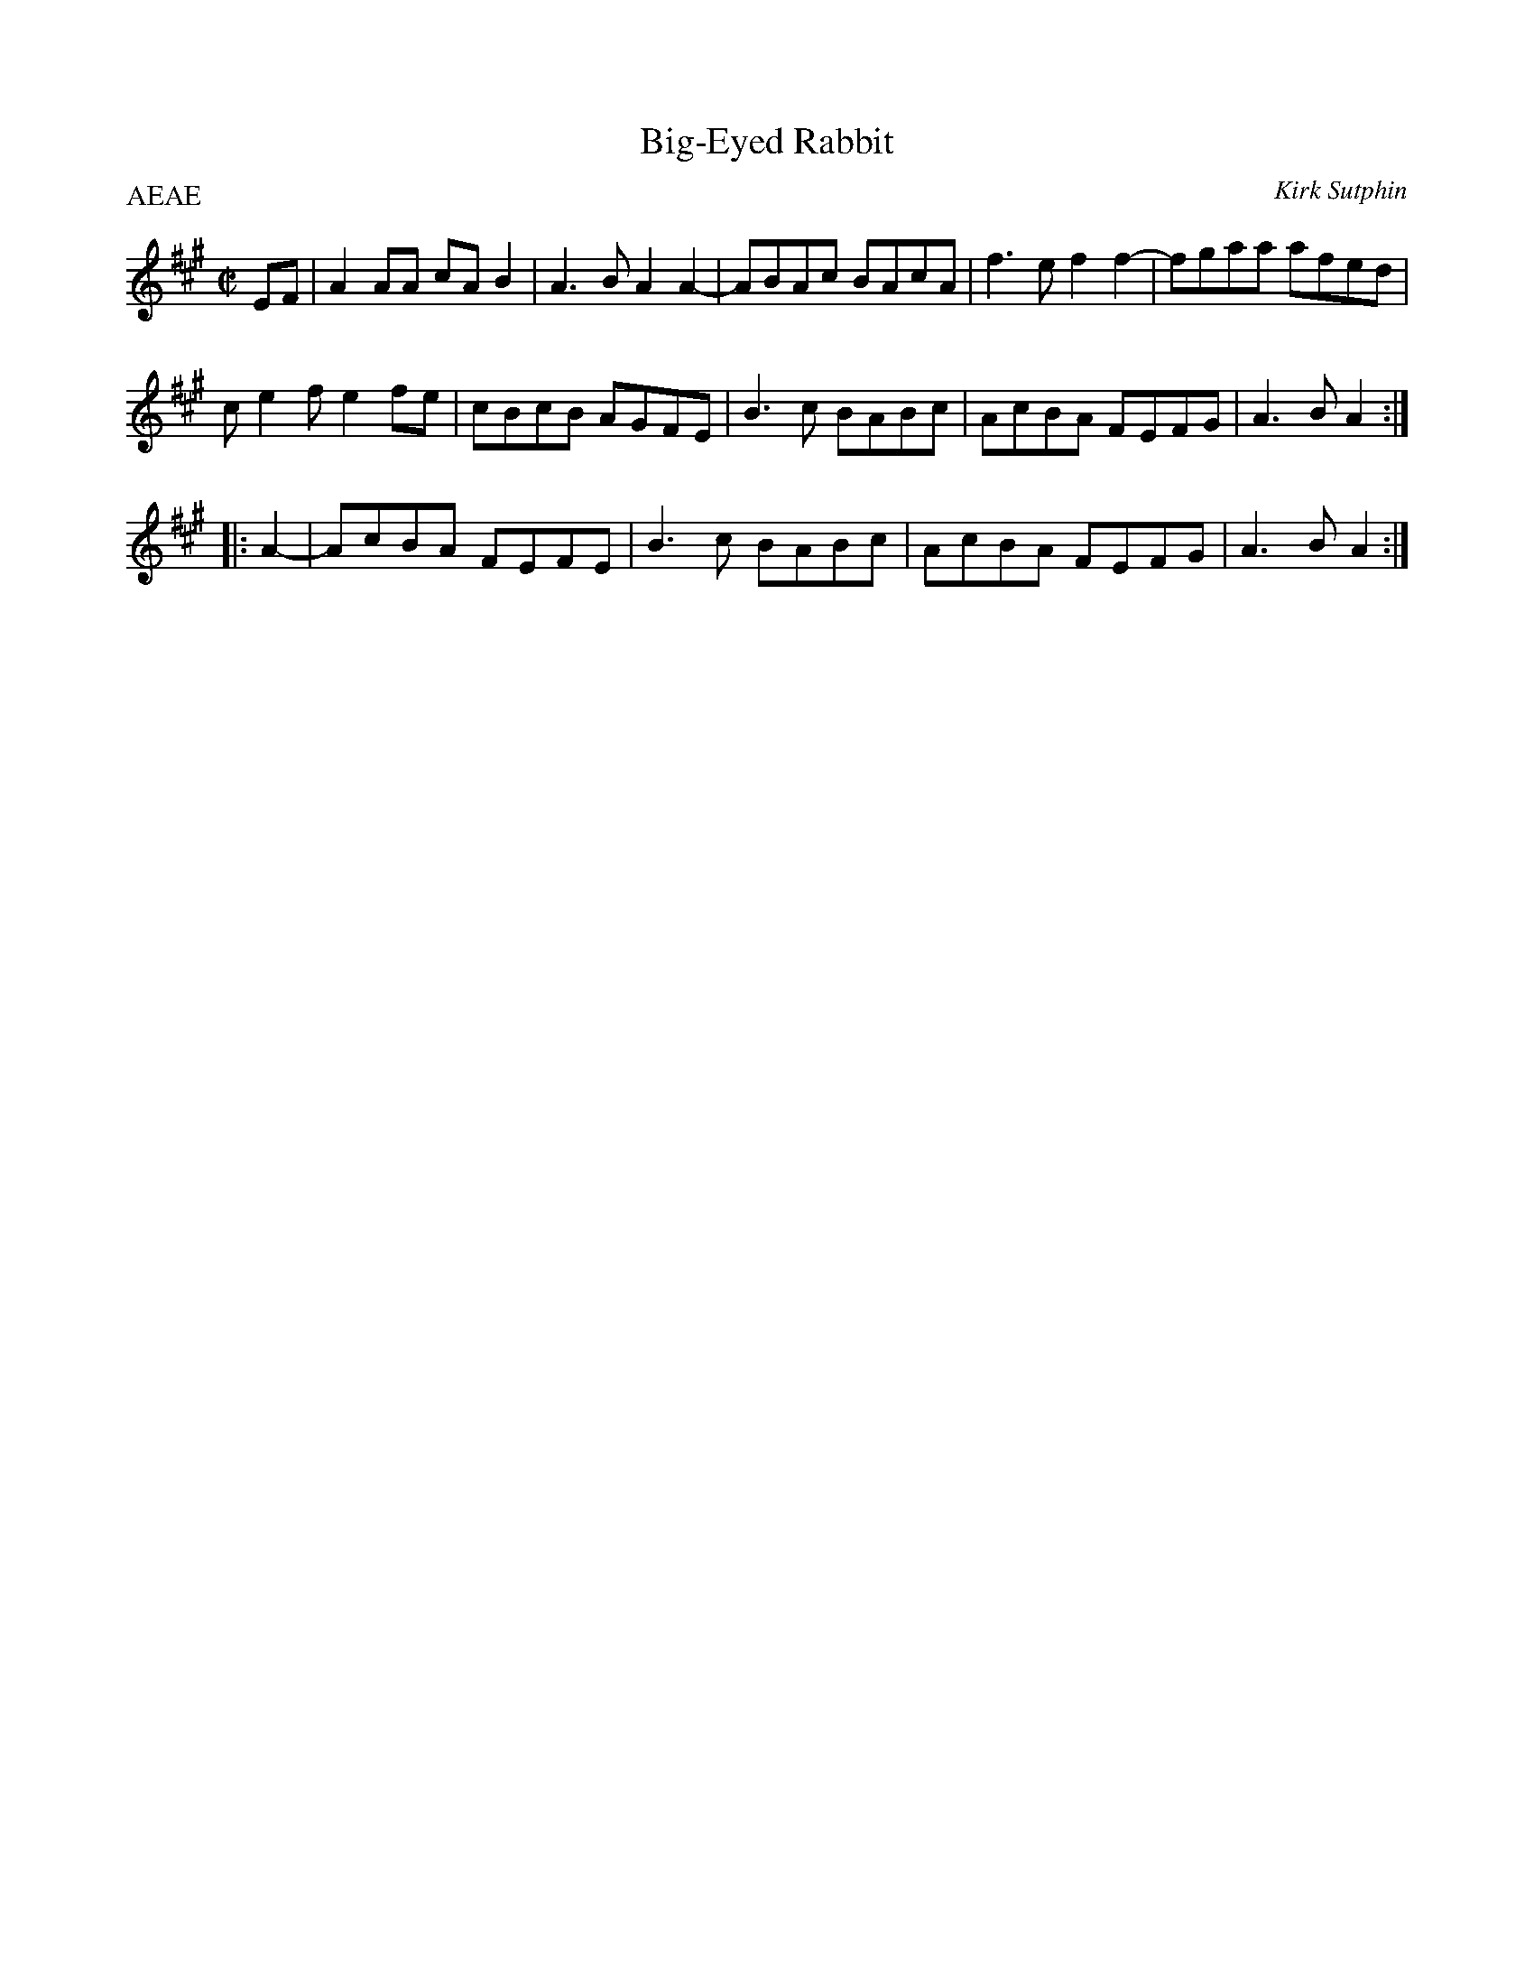 X: 1
T: Big-Eyed Rabbit
C: Kirk Sutphin
D: Old Roots, New Branches
R: reel
P: AEAE
Z: 2020 John Chambers <jc:trillian.mit.edu> 2020-7-17
S: https://www.facebook.com/groups/Fiddletuneoftheday/
S: https://www.facebook.com/groups/Fiddletuneoftheday/photos/
M: C|
L: 1/8
K: A
EF |\
A2AA cAB2 | A3B A2A2- | ABAc BAcA | f3e f2f2- | fgaa afed |
ce2f e2fe | cBcB AGFE | B3c BABc | AcBA FEFG | A3B A2 :|
|: A2- | AcBA FEFE | B3c BABc | AcBA FEFG | A3B A2 :|

